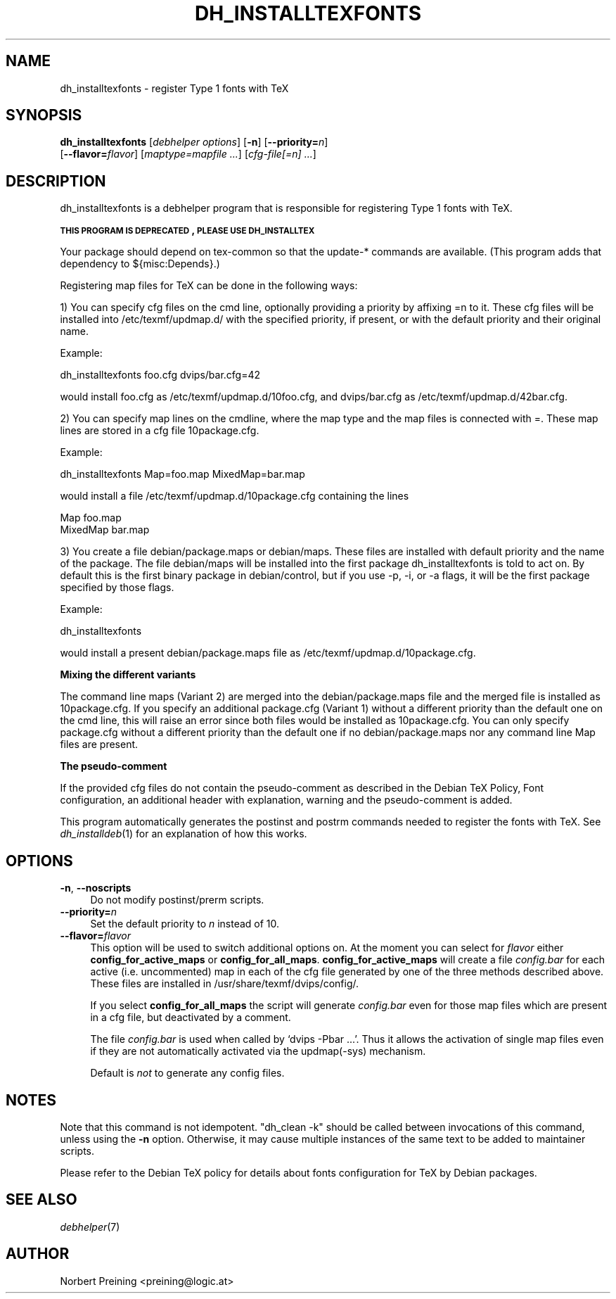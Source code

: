 .\" Automatically generated by Pod::Man v1.37, Pod::Parser v1.32
.\"
.\" Standard preamble:
.\" ========================================================================
.de Sh \" Subsection heading
.br
.if t .Sp
.ne 5
.PP
\fB\\$1\fR
.PP
..
.de Sp \" Vertical space (when we can't use .PP)
.if t .sp .5v
.if n .sp
..
.de Vb \" Begin verbatim text
.ft CW
.nf
.ne \\$1
..
.de Ve \" End verbatim text
.ft R
.fi
..
.\" Set up some character translations and predefined strings.  \*(-- will
.\" give an unbreakable dash, \*(PI will give pi, \*(L" will give a left
.\" double quote, and \*(R" will give a right double quote.  | will give a
.\" real vertical bar.  \*(C+ will give a nicer C++.  Capital omega is used to
.\" do unbreakable dashes and therefore won't be available.  \*(C` and \*(C'
.\" expand to `' in nroff, nothing in troff, for use with C<>.
.tr \(*W-|\(bv\*(Tr
.ds C+ C\v'-.1v'\h'-1p'\s-2+\h'-1p'+\s0\v'.1v'\h'-1p'
.ie n \{\
.    ds -- \(*W-
.    ds PI pi
.    if (\n(.H=4u)&(1m=24u) .ds -- \(*W\h'-12u'\(*W\h'-12u'-\" diablo 10 pitch
.    if (\n(.H=4u)&(1m=20u) .ds -- \(*W\h'-12u'\(*W\h'-8u'-\"  diablo 12 pitch
.    ds L" ""
.    ds R" ""
.    ds C` ""
.    ds C' ""
'br\}
.el\{\
.    ds -- \|\(em\|
.    ds PI \(*p
.    ds L" ``
.    ds R" ''
'br\}
.\"
.\" If the F register is turned on, we'll generate index entries on stderr for
.\" titles (.TH), headers (.SH), subsections (.Sh), items (.Ip), and index
.\" entries marked with X<> in POD.  Of course, you'll have to process the
.\" output yourself in some meaningful fashion.
.if \nF \{\
.    de IX
.    tm Index:\\$1\t\\n%\t"\\$2"
..
.    nr % 0
.    rr F
.\}
.\"
.\" For nroff, turn off justification.  Always turn off hyphenation; it makes
.\" way too many mistakes in technical documents.
.hy 0
.if n .na
.\"
.\" Accent mark definitions (@(#)ms.acc 1.5 88/02/08 SMI; from UCB 4.2).
.\" Fear.  Run.  Save yourself.  No user-serviceable parts.
.    \" fudge factors for nroff and troff
.if n \{\
.    ds #H 0
.    ds #V .8m
.    ds #F .3m
.    ds #[ \f1
.    ds #] \fP
.\}
.if t \{\
.    ds #H ((1u-(\\\\n(.fu%2u))*.13m)
.    ds #V .6m
.    ds #F 0
.    ds #[ \&
.    ds #] \&
.\}
.    \" simple accents for nroff and troff
.if n \{\
.    ds ' \&
.    ds ` \&
.    ds ^ \&
.    ds , \&
.    ds ~ ~
.    ds /
.\}
.if t \{\
.    ds ' \\k:\h'-(\\n(.wu*8/10-\*(#H)'\'\h"|\\n:u"
.    ds ` \\k:\h'-(\\n(.wu*8/10-\*(#H)'\`\h'|\\n:u'
.    ds ^ \\k:\h'-(\\n(.wu*10/11-\*(#H)'^\h'|\\n:u'
.    ds , \\k:\h'-(\\n(.wu*8/10)',\h'|\\n:u'
.    ds ~ \\k:\h'-(\\n(.wu-\*(#H-.1m)'~\h'|\\n:u'
.    ds / \\k:\h'-(\\n(.wu*8/10-\*(#H)'\z\(sl\h'|\\n:u'
.\}
.    \" troff and (daisy-wheel) nroff accents
.ds : \\k:\h'-(\\n(.wu*8/10-\*(#H+.1m+\*(#F)'\v'-\*(#V'\z.\h'.2m+\*(#F'.\h'|\\n:u'\v'\*(#V'
.ds 8 \h'\*(#H'\(*b\h'-\*(#H'
.ds o \\k:\h'-(\\n(.wu+\w'\(de'u-\*(#H)/2u'\v'-.3n'\*(#[\z\(de\v'.3n'\h'|\\n:u'\*(#]
.ds d- \h'\*(#H'\(pd\h'-\w'~'u'\v'-.25m'\f2\(hy\fP\v'.25m'\h'-\*(#H'
.ds D- D\\k:\h'-\w'D'u'\v'-.11m'\z\(hy\v'.11m'\h'|\\n:u'
.ds th \*(#[\v'.3m'\s+1I\s-1\v'-.3m'\h'-(\w'I'u*2/3)'\s-1o\s+1\*(#]
.ds Th \*(#[\s+2I\s-2\h'-\w'I'u*3/5'\v'-.3m'o\v'.3m'\*(#]
.ds ae a\h'-(\w'a'u*4/10)'e
.ds Ae A\h'-(\w'A'u*4/10)'E
.    \" corrections for vroff
.if v .ds ~ \\k:\h'-(\\n(.wu*9/10-\*(#H)'\s-2\u~\d\s+2\h'|\\n:u'
.if v .ds ^ \\k:\h'-(\\n(.wu*10/11-\*(#H)'\v'-.4m'^\v'.4m'\h'|\\n:u'
.    \" for low resolution devices (crt and lpr)
.if \n(.H>23 .if \n(.V>19 \
\{\
.    ds : e
.    ds 8 ss
.    ds o a
.    ds d- d\h'-1'\(ga
.    ds D- D\h'-1'\(hy
.    ds th \o'bp'
.    ds Th \o'LP'
.    ds ae ae
.    ds Ae AE
.\}
.rm #[ #] #H #V #F C
.\" ========================================================================
.\"
.IX Title "DH_INSTALLTEXFONTS 1"
.TH DH_INSTALLTEXFONTS 1 "2006-02-17" "perl v5.8.8" "User Contributed Perl Documentation"
.SH "NAME"
dh_installtexfonts \- register Type 1 fonts with TeX
.SH "SYNOPSIS"
.IX Header "SYNOPSIS"
\&\fBdh_installtexfonts\fR [\fIdebhelper\ options\fR] [\fB\-n\fR] [\fB\-\-priority=\fR\fIn\fR] 
    [\fB\-\-flavor=\fR\fIflavor\fR] [\fImaptype=mapfile\ ...\fR] [\fIcfg\-file[=\fIn\fI]\ ...\fR] 
.SH "DESCRIPTION"
.IX Header "DESCRIPTION"
dh_installtexfonts is a debhelper program that is responsible for
registering Type 1 fonts with TeX.
.PP
\&\fB\s-1THIS\s0 \s-1PROGRAM\s0 \s-1IS\s0 \s-1DEPRECATED\s0, \s-1PLEASE\s0 \s-1USE\s0 \s-1DH_INSTALLTEX\s0\fR
.PP
Your package should depend on tex-common so that the
update\-* commands are available. (This program adds that dependency to
${misc:Depends}.)
.PP
Registering map files for TeX can be done in the following ways:
.PP
1) You can specify cfg files on the cmd line, optionally providing a 
priority by affixing =n to it. These cfg files will be 
installed into /etc/texmf/updmap.d/ with the specified priority, if present,
or with the default priority and their original name.
.PP
Example:
.PP
.Vb 1
\&        dh_installtexfonts foo.cfg dvips/bar.cfg=42
.Ve
.PP
would install foo.cfg as /etc/texmf/updmap.d/10foo.cfg, and dvips/bar.cfg
as /etc/texmf/updmap.d/42bar.cfg.
.PP
2) You can specify map lines on the cmdline, where the map type and the
map files is connected with =. These map lines are stored in a cfg file
10package.cfg.
.PP
Example:
.PP
.Vb 1
\&        dh_installtexfonts Map=foo.map MixedMap=bar.map
.Ve
.PP
would install a file /etc/texmf/updmap.d/10package.cfg containing the lines
.PP
.Vb 2
\&        Map foo.map
\&        MixedMap bar.map
.Ve
.PP
3) You create a file debian/package.maps or debian/maps. These files are
installed with default priority and the name of the package. The file 
debian/maps will be installed into the first package dh_installtexfonts 
is told to act on. By default this is the first binary package in 
debian/control, but if you use \-p, \-i, or \-a flags, it will be the first
package specified by those flags.
.PP
Example:
.PP
.Vb 1
\&        dh_installtexfonts
.Ve
.PP
would install a present debian/package.maps file as 
/etc/texmf/updmap.d/10package.cfg.
.Sh "Mixing the different variants"
.IX Subsection "Mixing the different variants"
The command line maps (Variant 2) are merged into the debian/package.maps 
file and the merged file is installed as 10package.cfg. If you specify 
an additional package.cfg (Variant 1) without a different priority than
the default one on the cmd line, this will raise an error since both files 
would be installed as 10package.cfg. You can only specify package.cfg without
a different priority than the default one if no debian/package.maps nor
any command line Map files are present.
.Sh "The pseudo-comment"
.IX Subsection "The pseudo-comment"
If the provided cfg files do not contain the pseudo-comment as described
in the Debian TeX Policy, Font configuration, an additional header with
explanation, warning and the pseudo-comment is added.
.PP
This program automatically generates the postinst and postrm commands needed
to register the fonts with TeX.  See \fIdh_installdeb\fR\|(1) for an explanation 
of how this works.
.SH "OPTIONS"
.IX Header "OPTIONS"
.IP "\fB\-n\fR, \fB\-\-noscripts\fR" 4
.IX Item "-n, --noscripts"
Do not modify postinst/prerm scripts.
.IP "\fB\-\-priority=\fR\fIn\fR" 4
.IX Item "--priority=n"
Set the default priority to \fIn\fR instead of 10.
.IP "\fB\-\-flavor=\fR\fIflavor\fR" 4
.IX Item "--flavor=flavor"
This option will be used to switch additional options on. At the moment
you can select for \fIflavor\fR either \fBconfig_for_active_maps\fR or 
\&\fBconfig_for_all_maps\fR.
\&\fBconfig_for_active_maps\fR will create a file \fIconfig.bar\fR for each active
(i.e. uncommented) map in each of the cfg file generated by one of the
three methods described above. These files are installed in
/usr/share/texmf/dvips/config/.
.Sp
If you select \fBconfig_for_all_maps\fR the script will generate \fIconfig.bar\fR
even for those map files which are present in a cfg file, but deactivated by a comment.
.Sp
The file \fIconfig.bar\fR is used when called by `dvips \-Pbar ...'. Thus it
allows the activation of single map files even if they are not automatically
activated via the updmap(\-sys) mechanism.
.Sp
Default is \fInot\fR to generate any config files.
.SH "NOTES"
.IX Header "NOTES"
Note that this command is not idempotent. \*(L"dh_clean \-k\*(R" should be called
between invocations of this command, unless using the \fB\-n\fR option. 
Otherwise, it may cause multiple instances of the same text to be added 
to maintainer scripts.
.Sp
Please refer to the Debian TeX policy for details about fonts configuration
for TeX by Debian packages.
.SH "SEE ALSO"
.IX Header "SEE ALSO"
\&\fIdebhelper\fR\|(7)
.SH "AUTHOR"
.IX Header "AUTHOR"
Norbert Preining <preining@logic.at>
